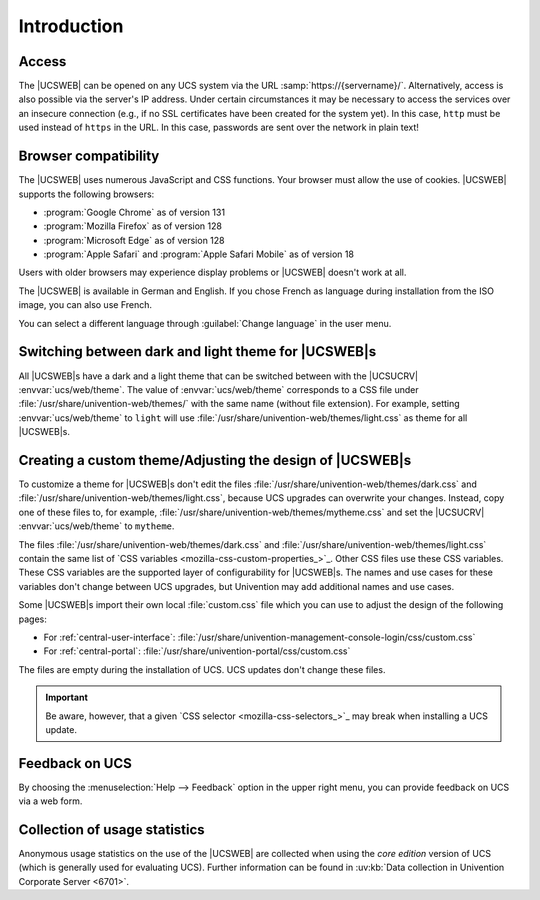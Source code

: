 .. SPDX-FileCopyrightText: 2021-2025 Univention GmbH
..
.. SPDX-License-Identifier: AGPL-3.0-only

.. _central-management-umc-introduction:

Introduction
============

.. _central-access:

Access
------

The |UCSWEB| can be opened on any UCS system via the URL
:samp:`https://{servername}/`. Alternatively, access is also possible via the server's
IP address. Under certain circumstances it may be necessary to access the
services over an insecure connection (e.g., if no SSL certificates have been
created for the system yet). In this case, ``http`` must be used instead of
``https`` in the URL. In this case, passwords are sent over the network in plain
text!

.. _central-browser-compatibility:

Browser compatibility
---------------------

The |UCSWEB| uses numerous JavaScript and CSS functions.
Your browser must allow the use of cookies.
|UCSWEB| supports the following browsers:

* :program:`Google Chrome` as of version 131

* :program:`Mozilla Firefox` as of version 128

* :program:`Microsoft Edge` as of version 128

* :program:`Apple Safari` and :program:`Apple Safari Mobile` as of version 18

Users with older browsers may experience display problems
or |UCSWEB| doesn't work at all.

The |UCSWEB| is available in German and English.
If you chose French as language during installation from the ISO image,
you can also use French.

You can select a different language through :guilabel:`Change language` in the user menu.

.. _central-theming:

Switching between dark and light theme for |UCSWEB|\ s
------------------------------------------------------

All |UCSWEB|\ s have a dark and a light theme that can be switched between with
the |UCSUCRV| :envvar:`ucs/web/theme`. The value of :envvar:`ucs/web/theme`
corresponds to a CSS file under :file:`/usr/share/univention-web/themes/` with
the same name (without file extension). For example, setting
:envvar:`ucs/web/theme` to ``light`` will use
:file:`/usr/share/univention-web/themes/light.css` as theme for all |UCSWEB|\ s.

.. _central-theming-custom:

Creating a custom theme/Adjusting the design of |UCSWEB|\ s
-----------------------------------------------------------

To customize a theme for |UCSWEB|\ s don't edit the files
:file:`/usr/share/univention-web/themes/dark.css` and
:file:`/usr/share/univention-web/themes/light.css`,
because UCS upgrades can overwrite your changes.
Instead, copy one of these files to, for example,
:file:`/usr/share/univention-web/themes/mytheme.css`
and set the |UCSUCRV| :envvar:`ucs/web/theme` to ``mytheme``.

The files
:file:`/usr/share/univention-web/themes/dark.css`
and
:file:`/usr/share/univention-web/themes/light.css`
contain the same list of `CSS variables <mozilla-css-custom-properties_>`_.
Other CSS files use these CSS variables.
These CSS variables are the supported layer of configurability for |UCSWEB|\ s.
The names and use cases for these variables don't change between UCS upgrades,
but Univention may add additional names and use cases.

Some |UCSWEB|\ s import their own local :file:`custom.css` file
which you can use to adjust the design of the following pages:

* For :ref:`central-user-interface`: :file:`/usr/share/univention-management-console-login/css/custom.css`

* For :ref:`central-portal`: :file:`/usr/share/univention-portal/css/custom.css`

The files are empty during the installation of UCS.
UCS updates don't change these files.

.. important::

   Be aware, however, that a given `CSS selector <mozilla-css-selectors_>`_
   may break when installing a UCS update.

.. _central-management-umc-feedback:

Feedback on UCS
---------------

By choosing the :menuselection:`Help --> Feedback` option in the upper right
menu, you can provide feedback on UCS via a web form.

.. _central-management-umc-matomo:

Collection of usage statistics
------------------------------

Anonymous usage statistics on the use of the |UCSWEB| are collected when using
the *core edition* version of UCS (which is generally used for evaluating UCS).
Further information can be found in :uv:kb:`Data collection in Univention
Corporate Server <6701>`.

